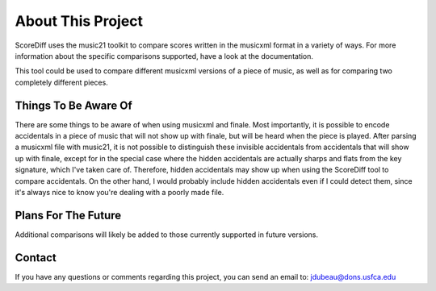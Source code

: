 About This Project
********************
ScoreDiff uses the music21 toolkit to compare scores written in the musicxml format in a variety of ways.  For more information about the specific comparisons supported, have a look at the documentation.

This tool could be used to compare different musicxml versions of a piece of music, as well as for comparing two completely different pieces.

Things To Be Aware Of
======================
There are some things to be aware of when using musicxml and finale.  Most importantly, it is possible to encode accidentals in a piece of music that will not show up with finale, but will be heard when the piece is played.  After parsing a musicxml file with music21, it is not possible to distinguish these invisible accidentals from accidentals that will show up with finale, except for in the special case where the hidden accidentals are actually sharps and flats from the key signature, which I've taken care of.  Therefore, hidden accidentals may show up when using the ScoreDiff tool to compare accidentals.  On the other hand, I would probably include hidden accidentals even if I could detect them, since it's always nice to know you're dealing with a poorly made file.

Plans For The Future
=====================
Additional comparisons will likely be added to those currently supported in future versions.

Contact
=========
If you have any questions or comments regarding this project, you can send an email to:
jdubeau@dons.usfca.edu
